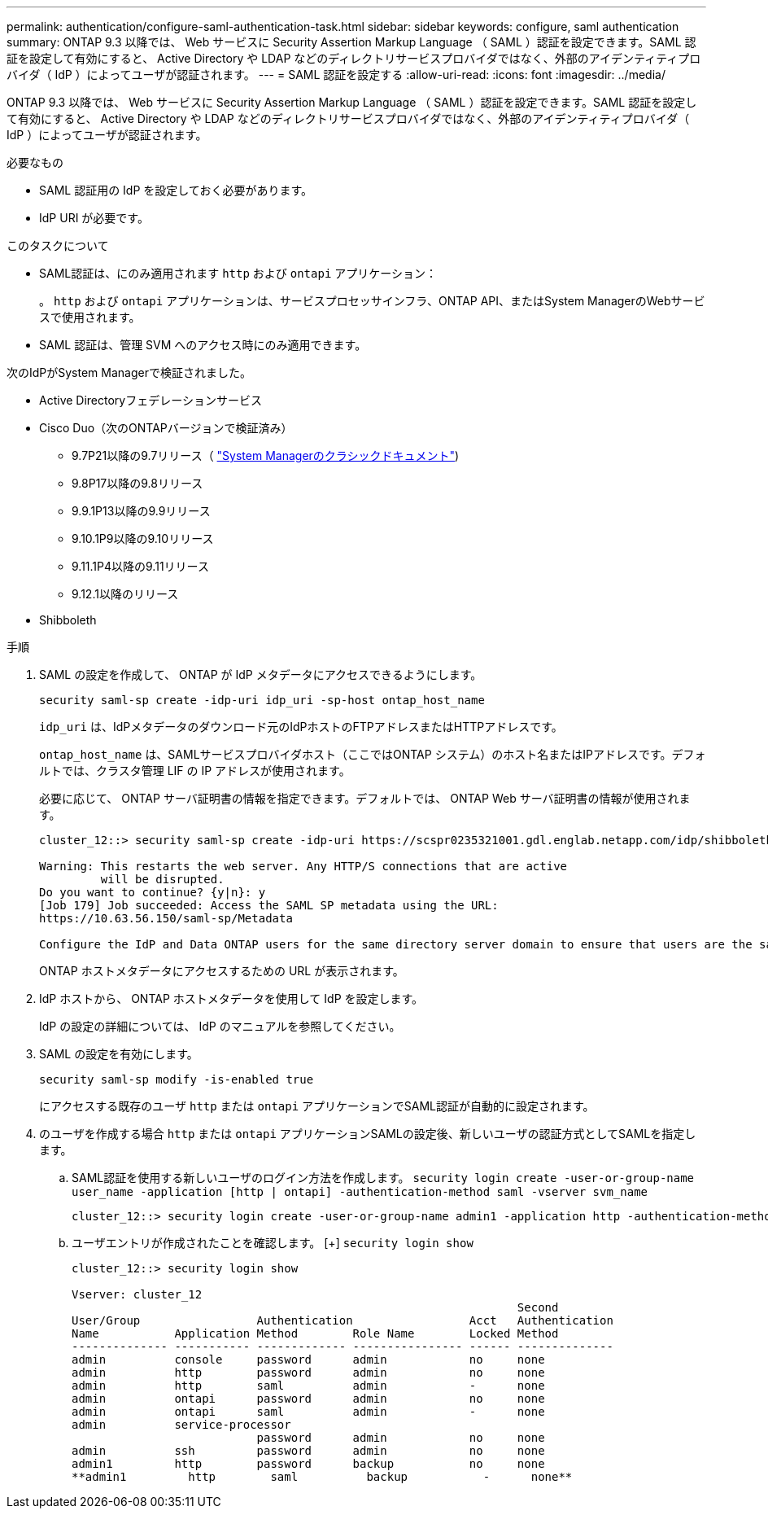 ---
permalink: authentication/configure-saml-authentication-task.html 
sidebar: sidebar 
keywords: configure, saml authentication 
summary: ONTAP 9.3 以降では、 Web サービスに Security Assertion Markup Language （ SAML ）認証を設定できます。SAML 認証を設定して有効にすると、 Active Directory や LDAP などのディレクトリサービスプロバイダではなく、外部のアイデンティティプロバイダ（ IdP ）によってユーザが認証されます。 
---
= SAML 認証を設定する
:allow-uri-read: 
:icons: font
:imagesdir: ../media/


[role="lead"]
ONTAP 9.3 以降では、 Web サービスに Security Assertion Markup Language （ SAML ）認証を設定できます。SAML 認証を設定して有効にすると、 Active Directory や LDAP などのディレクトリサービスプロバイダではなく、外部のアイデンティティプロバイダ（ IdP ）によってユーザが認証されます。

.必要なもの
* SAML 認証用の IdP を設定しておく必要があります。
* IdP URI が必要です。


.このタスクについて
* SAML認証は、にのみ適用されます `http` および `ontapi` アプリケーション：
+
。 `http` および `ontapi` アプリケーションは、サービスプロセッサインフラ、ONTAP API、またはSystem ManagerのWebサービスで使用されます。

* SAML 認証は、管理 SVM へのアクセス時にのみ適用できます。


次のIdPがSystem Managerで検証されました。

* Active Directoryフェデレーションサービス
* Cisco Duo（次のONTAPバージョンで検証済み）
+
** 9.7P21以降の9.7リリース（ https://docs.netapp.com/us-en/ontap-sm-classic/online-help-96-97/task_setting_up_saml_authentication.html["System Managerのクラシックドキュメント"^])
** 9.8P17以降の9.8リリース
** 9.9.1P13以降の9.9リリース
** 9.10.1P9以降の9.10リリース
** 9.11.1P4以降の9.11リリース
** 9.12.1以降のリリース


* Shibboleth


.手順
. SAML の設定を作成して、 ONTAP が IdP メタデータにアクセスできるようにします。
+
`security saml-sp create -idp-uri idp_uri -sp-host ontap_host_name`

+
`idp_uri` は、IdPメタデータのダウンロード元のIdPホストのFTPアドレスまたはHTTPアドレスです。

+
`ontap_host_name` は、SAMLサービスプロバイダホスト（ここではONTAP システム）のホスト名またはIPアドレスです。デフォルトでは、クラスタ管理 LIF の IP アドレスが使用されます。

+
必要に応じて、 ONTAP サーバ証明書の情報を指定できます。デフォルトでは、 ONTAP Web サーバ証明書の情報が使用されます。

+
[listing]
----
cluster_12::> security saml-sp create -idp-uri https://scspr0235321001.gdl.englab.netapp.com/idp/shibboleth -verify-metadata-server false

Warning: This restarts the web server. Any HTTP/S connections that are active
         will be disrupted.
Do you want to continue? {y|n}: y
[Job 179] Job succeeded: Access the SAML SP metadata using the URL:
https://10.63.56.150/saml-sp/Metadata

Configure the IdP and Data ONTAP users for the same directory server domain to ensure that users are the same for different authentication methods. See the "security login show" command for the Data ONTAP user configuration.
----
+
ONTAP ホストメタデータにアクセスするための URL が表示されます。

. IdP ホストから、 ONTAP ホストメタデータを使用して IdP を設定します。
+
IdP の設定の詳細については、 IdP のマニュアルを参照してください。

. SAML の設定を有効にします。
+
`security saml-sp modify -is-enabled true`

+
にアクセスする既存のユーザ `http` または `ontapi` アプリケーションでSAML認証が自動的に設定されます。

. のユーザを作成する場合 `http` または `ontapi` アプリケーションSAMLの設定後、新しいユーザの認証方式としてSAMLを指定します。
+
.. SAML認証を使用する新しいユーザのログイン方法を作成します。 `security login create -user-or-group-name user_name -application [http | ontapi] -authentication-method saml -vserver svm_name`
+
[listing]
----
cluster_12::> security login create -user-or-group-name admin1 -application http -authentication-method saml -vserver  cluster_12
----
.. ユーザエントリが作成されたことを確認します。
 [+]
`security login show`
+
[listing]
----
cluster_12::> security login show

Vserver: cluster_12
                                                                 Second
User/Group                 Authentication                 Acct   Authentication
Name           Application Method        Role Name        Locked Method
-------------- ----------- ------------- ---------------- ------ --------------
admin          console     password      admin            no     none
admin          http        password      admin            no     none
admin          http        saml          admin            -      none
admin          ontapi      password      admin            no     none
admin          ontapi      saml          admin            -      none
admin          service-processor
                           password      admin            no     none
admin          ssh         password      admin            no     none
admin1         http        password      backup           no     none
**admin1         http        saml          backup           -      none**
----




